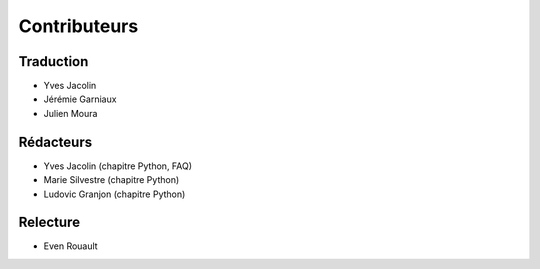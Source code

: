 .. _`gdal.contributeurs`:


Contributeurs
==============

Traduction
-----------

* Yves Jacolin
* Jérémie Garniaux
* Julien Moura

Rédacteurs
------------

* Yves Jacolin (chapitre Python, FAQ)
* Marie Silvestre (chapitre Python)
* Ludovic Granjon (chapitre Python)

Relecture
----------

* Even Rouault

